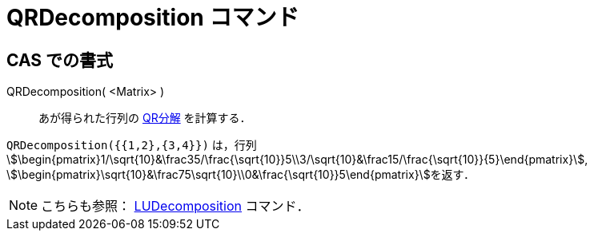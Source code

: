 = QRDecomposition コマンド
:page-en: commands/QRDecomposition
ifdef::env-github[:imagesdir: /ja/modules/ROOT/assets/images]

== CAS での書式

QRDecomposition( <Matrix> )::
  あが得られた行列の https://ja.wikipedia.org/QR%E5%88%86%E8%A7%A3[QR分解] を計算する．

[EXAMPLE]
====

`++QRDecomposition({{1,2},{3,4}})++` は，行列
stem:[\begin{pmatrix}1/\sqrt{10}&\frac35/\frac{\sqrt{10}}5\\3/\sqrt{10}&\frac15/\frac{\sqrt{10}}{5}\end{pmatrix}],
stem:[\begin{pmatrix}\sqrt{10}&\frac75\sqrt{10}\\0&\frac{\sqrt{10}}5\end{pmatrix}]を返す．

====

[NOTE]
====

こちらも参照： xref:/commands/LUDecomposition.adoc[LUDecomposition] コマンド．

====
